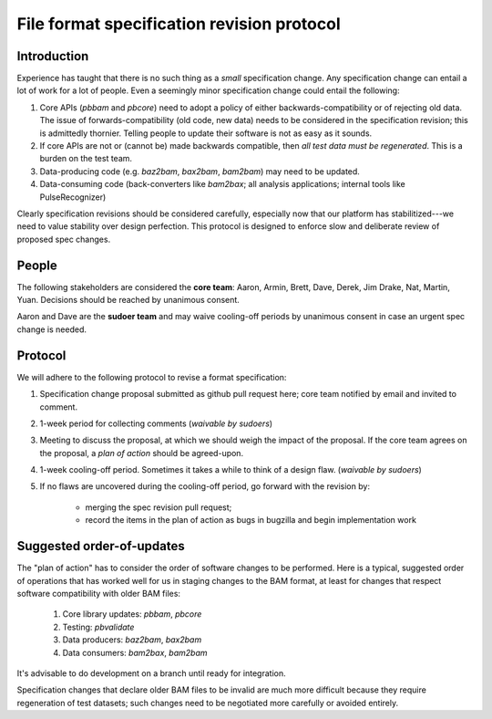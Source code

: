 ===========================================
File format specification revision protocol
===========================================

.. moduleauthor:: David Alexander


Introduction
============

Experience has taught that there is no such thing as a *small*
specification change.  Any specification change can entail a lot of
work for a lot of people.  Even a seemingly minor specification change
could entail the following:

1. Core APIs (`pbbam` and `pbcore`) need to adopt a policy of either
   backwards-compatibility or of rejecting old data.  The issue of
   forwards-compatibility (old code, new data) needs to be considered
   in the specification revision; this is admittedly thornier.
   Telling people to update their software is not as easy as it
   sounds.

2. If core APIs are not or (cannot be) made backwards compatible, then
   *all test data must be regenerated*.  This is a burden on the test
   team.

3. Data-producing code (e.g. `baz2bam`, `bax2bam`, `bam2bam`) may need
   to be updated.

4. Data-consuming code (back-converters like `bam2bax`; all analysis
   applications; internal tools like PulseRecognizer)


Clearly specification revisions should be considered carefully,
especially now that our platform has stabilitized---we need to value
stability over design perfection.  This protocol is designed to
enforce slow and deliberate review of proposed spec changes.


People
======

The following stakeholders are considered the **core team**: Aaron,
Armin, Brett, Dave, Derek, Jim Drake, Nat, Martin, Yuan.  Decisions should be
reached by unanimous consent.

Aaron and Dave are the **sudoer team** and may waive cooling-off
periods by unanimous consent in case an urgent spec change is needed.

Protocol
========

We will adhere to the following protocol to revise a format specification:

1. Specification change proposal submitted as github pull request
   here; core team notified by email and invited to comment.

2. 1-week period for collecting comments (*waivable by sudoers*)

3. Meeting to discuss the proposal, at which we should weigh the
   impact of the proposal.  If the core team agrees on the proposal, a
   *plan of action* should be agreed-upon.

4. 1-week cooling-off period. Sometimes it takes a while to think of a
   design flaw.  (*waivable by sudoers*)

5. If no flaws are uncovered during the cooling-off period, go forward
   with the revision by:
      - merging the spec revision pull request;
      - record the items in the plan of action as bugs in bugzilla and begin implementation work

Suggested order-of-updates
==========================

The "plan of action" has to consider the order of software changes to
be performed.  Here is a typical, suggested order of operations that
has worked well for us in staging changes to the BAM format, at least
for changes that respect software compatibility with older BAM files:

  1. Core library updates: `pbbam`, `pbcore`
  2. Testing: `pbvalidate`
  3. Data producers: `baz2bam`, `bax2bam`
  4. Data consumers: `bam2bax`, `bam2bam`

It's advisable to do development on a branch until ready for
integration.

Specification changes that declare older BAM files to be invalid are
much more difficult because they require regeneration of test
datasets; such changes need to be negotiated more carefully or avoided
entirely.
